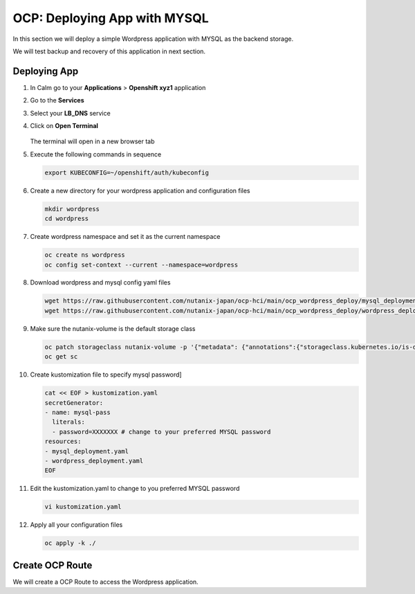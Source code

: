 .. _ocp_wordpress_deploy:

-----------------------------
OCP: Deploying App with MYSQL
-----------------------------

In this section we will deploy a simple Wordpress application with MYSQL as the backend storage.

We will test backup and recovery of this application in next section.

Deploying App
+++++++++++++

#. In Calm go to your **Applications** > **Openshift xyz1** application

#. Go to the **Services** 

#. Select your **LB_DNS** service

#. Click on **Open Terminal**
   
   .. figure:: images/ocp_lbdns_terminal.png

   The terminal will open in a new browser tab

#. Execute the following commands in sequence
    
   .. code-block:: bash
   
    export KUBECONFIG=~/openshift/auth/kubeconfig

#. Create a new directory for your wordpress application and configuration files
   
   .. code-block:: bash

    mkdir wordpress 
    cd wordpress

#. Create wordpress namespace and set it as the current namespace
    
   .. code-block:: bash
   
    oc create ns wordpress
    oc config set-context --current --namespace=wordpress

#. Download wordpress and mysql config yaml files
   
   .. code-block:: bash

    wget https://raw.githubusercontent.com/nutanix-japan/ocp-hci/main/ocp_wordpress_deploy/mysql_deployment.yaml
    wget https://raw.githubusercontent.com/nutanix-japan/ocp-hci/main/ocp_wordpress_deploy/wordpress_deployment.yaml 

#. Make sure the nutanix-volume is the default storage class
   
   .. code-block:: bash

    oc patch storageclass nutanix-volume -p '{"metadata": {"annotations":{"storageclass.kubernetes.io/is-default-class":"true"}}}'
    oc get sc

   .. code-block:: bash
    
#. Create kustomization file to specify mysql password]

   .. code-block:: bash

    cat << EOF > kustomization.yaml
    secretGenerator:
    - name: mysql-pass
      literals:
      - password=XXXXXXX # change to your preferred MYSQL password
    resources:
    - mysql_deployment.yaml
    - wordpress_deployment.yaml
    EOF

#. Edit the kustomization.yaml to change to you preferred MYSQL password
  
   .. code-block:: bash

    vi kustomization.yaml

#. Apply all your configuration files 

   .. code-block:: bash

    oc apply -k ./
     
Create OCP Route 
++++++++++++++++

We will create a OCP Route to access the Wordpress application.


